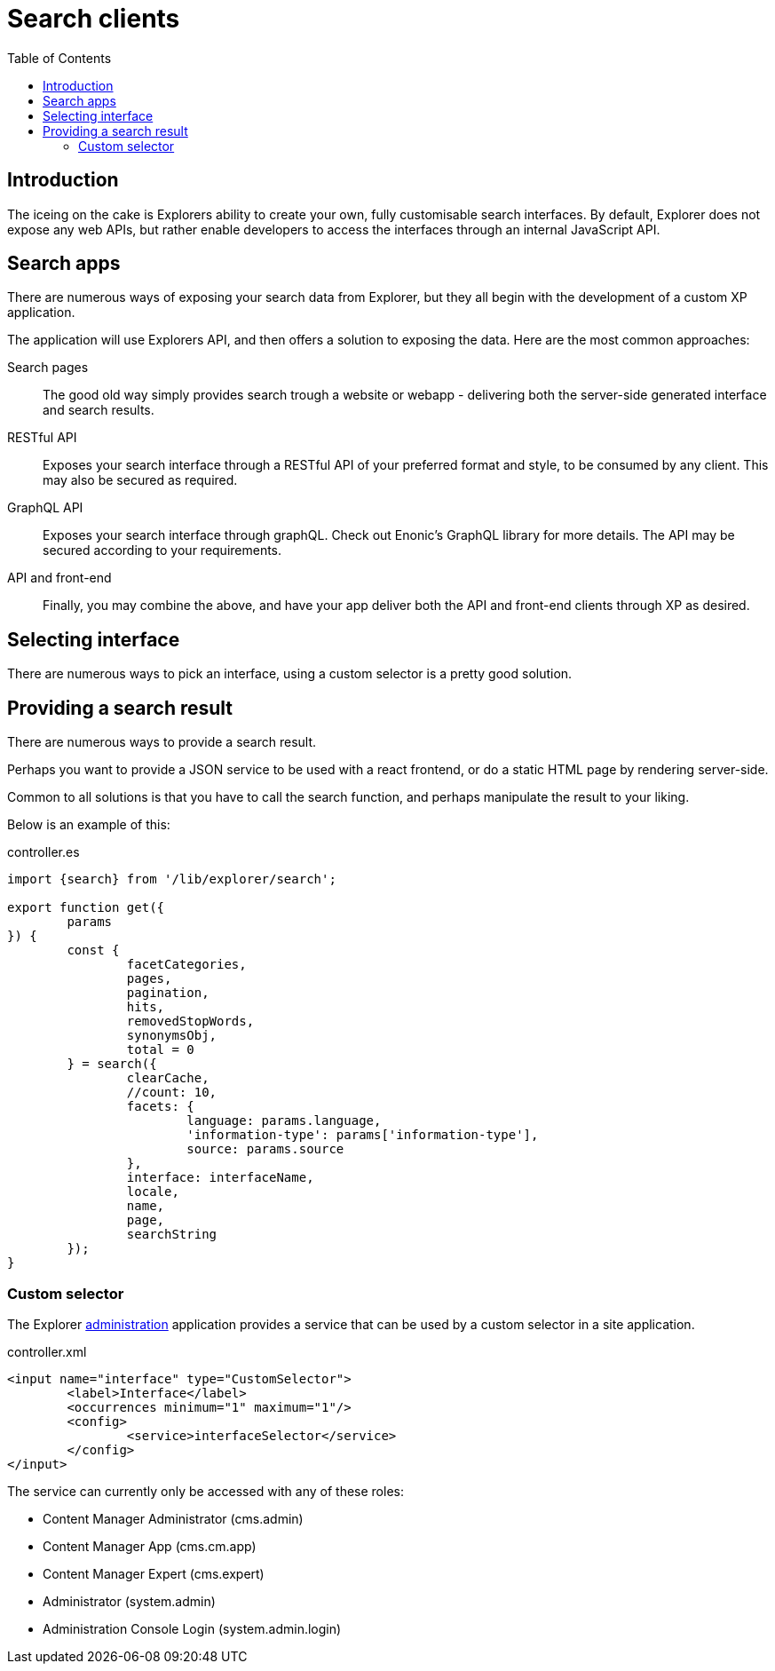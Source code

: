 = Search clients
:toc: right

== Introduction

The iceing on the cake is Explorers ability to create your own, fully customisable search interfaces. By default, Explorer does not expose any web APIs, but rather enable developers to access the interfaces through an internal JavaScript API.

== Search apps

There are numerous ways of exposing your search data from Explorer, but they all begin with the development of a custom XP application.

The application will use Explorers API, and then offers a solution to exposing the data. Here are the most common approaches:

Search pages:: The good old way simply provides search trough a website or webapp - delivering both the server-side generated interface and search results.

RESTful API:: Exposes your search interface through a RESTful API of your preferred format and style, to be consumed by any client. This may also be secured as required.

GraphQL API:: Exposes your search interface through graphQL. Check out Enonic's GraphQL library for more details. The API may be secured according to your requirements.

API and front-end:: Finally, you may combine the above, and have your app deliver both the API and front-end clients through XP as desired.


== Selecting interface

There are numerous ways to pick an interface, using a custom selector is a pretty good solution.

== Providing a search result

There are numerous ways to provide a search result.

Perhaps you want to provide a JSON service to be used with a react frontend, or do a static HTML page by rendering server-side.

Common to all solutions is that you have to call the search function, and perhaps manipulate the result to your liking.

Below is an example of this:

.controller.es
[source,java]
----
import {search} from '/lib/explorer/search';

export function get({
	params
}) {
	const {
		facetCategories,
		pages,
		pagination,
		hits,
		removedStopWords,
		synonymsObj,
		total = 0
	} = search({
		clearCache,
		//count: 10,
		facets: {
			language: params.language,
			'information-type': params['information-type'],
			source: params.source
		},
		interface: interfaceName,
		locale,
		name,
		page,
		searchString
	});
}
----

=== Custom selector

The Explorer link:admin[administration] application provides a service that can be used by a custom selector in a site application.

.controller.xml
[source,xml]
----
<input name="interface" type="CustomSelector">
	<label>Interface</label>
	<occurrences minimum="1" maximum="1"/>
	<config>
		<service>interfaceSelector</service>
	</config>
</input>
----

The service can currently only be accessed with any of these roles:

* Content Manager Administrator (cms.admin)
* Content Manager App (cms.cm.app)
* Content Manager Expert (cms.expert)
* Administrator (system.admin)
* Administration Console Login (system.admin.login)

